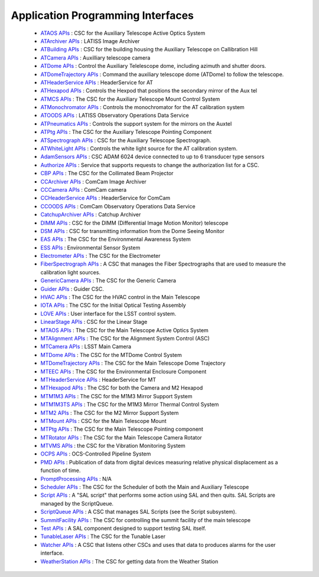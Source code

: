 .. _lsst.ts.sal-apis:

##################################
Application Programming Interfaces
##################################


  * `ATAOS APIs <apiDocumentation/SAL_ATAOS/index.html>`_ : CSC for the Auxiliary Telescope Active Optics System

  * `ATArchiver APIs <apiDocumentation/SAL_ATArchiver/index.html>`_ : LATISS Image Archiver

  * `ATBuilding APIs <apiDocumentation/SAL_ATBuilding/index.html>`_ : CSC for the building housing the Auxiliary Telescope on Callibration Hill

  * `ATCamera APIs <apiDocumentation/SAL_ATCamera/index.html>`_ : Auxilliary telescope camera

  * `ATDome APIs <apiDocumentation/SAL_ATDome/index.html>`_ : Control the Auxiliary Telelescope dome, including azimuth and shutter doors.

  * `ATDomeTrajectory APIs <apiDocumentation/SAL_ATDomeTrajectory/index.html>`_ : Command the auxiliary telescope dome (ATDome) to follow the telescope.

  * `ATHeaderService APIs <apiDocumentation/SAL_ATHeaderService/index.html>`_ : HeaderService for AT

  * `ATHexapod APIs <apiDocumentation/SAL_ATHexapod/index.html>`_ : Controls the Hexpod that positions the secondary mirror of the Aux tel

  * `ATMCS APIs <apiDocumentation/SAL_ATMCS/index.html>`_ : The CSC for the Auxiliary Telescope Mount Control System

  * `ATMonochromator APIs <apiDocumentation/SAL_ATMonochromator/index.html>`_ : Controls the monochromator for the AT calibration system

  * `ATOODS APIs <apiDocumentation/SAL_ATOODS/index.html>`_ : LATISS Observatory Operations Data Service

  * `ATPneumatics APIs <apiDocumentation/SAL_ATPneumatics/index.html>`_ : Controls the support system for the mirrors on the Auxtel

  * `ATPtg APIs <apiDocumentation/SAL_ATPtg/index.html>`_ : The CSC for the Auxiliary Telescope Pointing Component

  * `ATSpectrograph APIs <apiDocumentation/SAL_ATSpectrograph/index.html>`_ : CSC for the Auxiliary Telescope Spectrograph.

  * `ATWhiteLight APIs <apiDocumentation/SAL_ATWhiteLight/index.html>`_ : Controls the white light source for the AT calibration system.

  * `AdamSensors APIs <apiDocumentation/SAL_AdamSensors/index.html>`_ : CSC ADAM 6024 device connected to up to 6 transducer type sensors

  * `Authorize APIs <apiDocumentation/SAL_Authorize/index.html>`_ : Service that supports requests to change the authorization list for a CSC.

  * `CBP APIs <apiDocumentation/SAL_CBP/index.html>`_ : The CSC for the Collimated Beam Projector

  * `CCArchiver APIs <apiDocumentation/SAL_CCArchiver/index.html>`_ : ComCam Image Archiver

  * `CCCamera APIs <apiDocumentation/SAL_CCCamera/index.html>`_ : ComCam camera

  * `CCHeaderService APIs <apiDocumentation/SAL_CCHeaderService/index.html>`_ : HeaderService for ComCam

  * `CCOODS APIs <apiDocumentation/SAL_CCOODS/index.html>`_ : ComCam Observatory Operations Data Service

  * `CatchupArchiver APIs <apiDocumentation/SAL_CatchupArchiver/index.html>`_ : Catchup Archiver

  * `DIMM APIs <apiDocumentation/SAL_DIMM/index.html>`_ : CSC for the DIMM (Differential Image Motion Monitor) telescope

  * `DSM APIs <apiDocumentation/SAL_DSM/index.html>`_ : CSC for transmitting information from the Dome Seeing Monitor

  * `EAS APIs <apiDocumentation/SAL_EAS/index.html>`_ : The CSC for the Environmental Awareness System

  * `ESS APIs <apiDocumentation/SAL_ESS/index.html>`_ : Environmental Sensor System

  * `Electrometer APIs <apiDocumentation/SAL_Electrometer/index.html>`_ : The CSC for the Electrometer

  * `FiberSpectrograph APIs <apiDocumentation/SAL_FiberSpectrograph/index.html>`_ : A CSC that manages the Fiber Spectrographs that are used to measure the calibration light sources.

  * `GenericCamera APIs <apiDocumentation/SAL_GenericCamera/index.html>`_ : The CSC for the Generic Camera

  * `Guider APIs <apiDocumentation/SAL_Guider/index.html>`_ : Guider CSC.

  * `HVAC APIs <apiDocumentation/SAL_HVAC/index.html>`_ : The CSC for the HVAC control in the Main Telescope

  * `IOTA APIs <apiDocumentation/SAL_IOTA/index.html>`_ : The CSC for the Initial Optical Testing Assembly

  * `LOVE APIs <apiDocumentation/SAL_LOVE/index.html>`_ : User interface for the LSST control system.

  * `LinearStage APIs <apiDocumentation/SAL_LinearStage/index.html>`_ : CSC for the Linear Stage

  * `MTAOS APIs <apiDocumentation/SAL_MTAOS/index.html>`_ : The CSC for the Main Telescope Active Optics System

  * `MTAlignment APIs <apiDocumentation/SAL_MTAlignment/index.html>`_ : The CSC for the Alignment System Control (ASC)

  * `MTCamera APIs <apiDocumentation/SAL_MTCamera/index.html>`_ : LSST Main Camera

  * `MTDome APIs <apiDocumentation/SAL_MTDome/index.html>`_ : The CSC for the MTDome Control System

  * `MTDomeTrajectory APIs <apiDocumentation/SAL_MTDomeTrajectory/index.html>`_ : The CSC for the Main Telescope Dome Trajectory

  * `MTEEC APIs <apiDocumentation/SAL_MTEEC/index.html>`_ : The CSC for the Environmental Enclosure Component

  * `MTHeaderService APIs <apiDocumentation/SAL_MTHeaderService/index.html>`_ : HeaderService for MT

  * `MTHexapod APIs <apiDocumentation/SAL_MTHexapod/index.html>`_ : The CSC for both the Camera and M2 Hexapod

  * `MTM1M3 APIs <apiDocumentation/SAL_MTM1M3/index.html>`_ : The CSC for the M1M3 Mirror Support System

  * `MTM1M3TS APIs <apiDocumentation/SAL_MTM1M3TS/index.html>`_ : The CSC for the M1M3 Mirror Thermal Control System

  * `MTM2 APIs <apiDocumentation/SAL_MTM2/index.html>`_ : The CSC for the M2 Mirror Support System

  * `MTMount APIs <apiDocumentation/SAL_MTMount/index.html>`_ : CSC for the Main Telescope Mount

  * `MTPtg APIs <apiDocumentation/SAL_MTPtg/index.html>`_ : The CSC for the Main Telescope Pointing component

  * `MTRotator APIs <apiDocumentation/SAL_MTRotator/index.html>`_ : The CSC for the Main Telescope Camera Rotator

  * `MTVMS APIs <apiDocumentation/SAL_MTVMS/index.html>`_ : the CSC for the Vibration Monitoring System

  * `OCPS APIs <apiDocumentation/SAL_OCPS/index.html>`_ : OCS-Controlled Pipeline System

  * `PMD APIs <apiDocumentation/SAL_PMD/index.html>`_ : Publication of data from digital devices measuring relative physical displacement as a function of time.

  * `PromptProcessing APIs <apiDocumentation/SAL_PromptProcessing/index.html>`_ : N/A

  * `Scheduler APIs <apiDocumentation/SAL_Scheduler/index.html>`_ : The CSC for the Scheduler of both the Main and Auxiliary Telescope

  * `Script APIs <apiDocumentation/SAL_Script/index.html>`_ : A "SAL script" that performs some action using SAL and then quits. SAL Scripts are managed by the ScriptQueue.

  * `ScriptQueue APIs <apiDocumentation/SAL_ScriptQueue/index.html>`_ : A CSC that manages SAL Scripts (see the Script subsystem).

  * `SummitFacility APIs <apiDocumentation/SAL_SummitFacility/index.html>`_ : The CSC for controlling the summit facility of the main telescope

  * `Test APIs <apiDocumentation/SAL_Test/index.html>`_ : A SAL component designed to support testing SAL itself.

  * `TunableLaser APIs <apiDocumentation/SAL_TunableLaser/index.html>`_ : The CSC for the Tunable Laser

  * `Watcher APIs <apiDocumentation/SAL_Watcher/index.html>`_ : A CSC that listens other CSCs and uses that data to produces alarms for the user interface.

  * `WeatherStation APIs <apiDocumentation/SAL_WeatherStation/index.html>`_ : The CSC for getting data from the Weather Station
